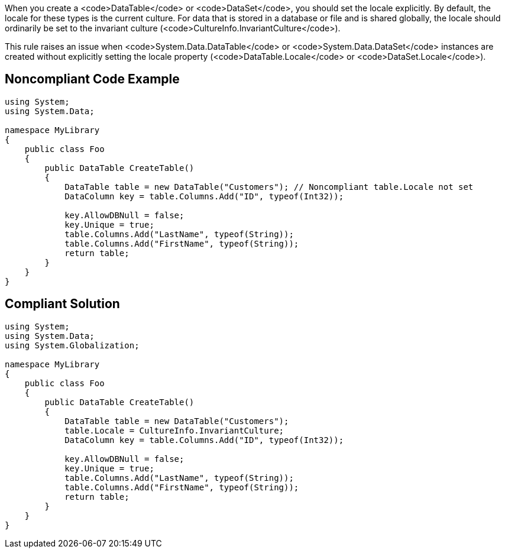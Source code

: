 When you create a <code>DataTable</code> or <code>DataSet</code>, you should set the locale explicitly. By default, the locale for these types is the current culture. For data that is stored in a database or file and is shared globally, the locale should ordinarily be set to the invariant culture (<code>CultureInfo.InvariantCulture</code>).

This rule raises an issue when <code>System.Data.DataTable</code> or <code>System.Data.DataSet</code> instances are created without explicitly setting the locale property (<code>DataTable.Locale</code> or <code>DataSet.Locale</code>).


== Noncompliant Code Example

----
using System;
using System.Data;

namespace MyLibrary
{
    public class Foo
    {
        public DataTable CreateTable()
        {
            DataTable table = new DataTable("Customers"); // Noncompliant table.Locale not set
            DataColumn key = table.Columns.Add("ID", typeof(Int32));

            key.AllowDBNull = false;
            key.Unique = true;
            table.Columns.Add("LastName", typeof(String));
            table.Columns.Add("FirstName", typeof(String));
            return table;
        }
    }
}
----


== Compliant Solution

----
using System;
using System.Data;
using System.Globalization;

namespace MyLibrary
{
    public class Foo
    {
        public DataTable CreateTable()
        {
            DataTable table = new DataTable("Customers");
            table.Locale = CultureInfo.InvariantCulture;
            DataColumn key = table.Columns.Add("ID", typeof(Int32));

            key.AllowDBNull = false;
            key.Unique = true;
            table.Columns.Add("LastName", typeof(String));
            table.Columns.Add("FirstName", typeof(String));
            return table;
        }
    }
}
----

